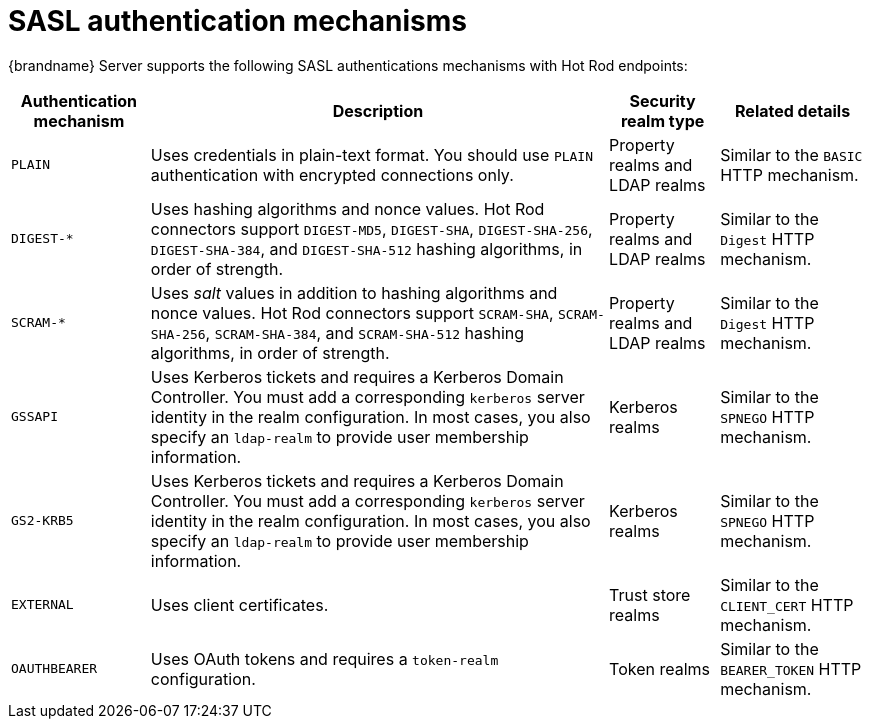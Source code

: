 [id='sasl-authentication-mechanisms_{context}']
= SASL authentication mechanisms

{brandname} Server supports the following SASL authentications mechanisms with Hot Rod endpoints:

[%autowidth,cols="1,1,1,1",stripes=even]
|===
| Authentication mechanism | Description | Security realm type | Related details

| `PLAIN`
| Uses credentials in plain-text format. You should use `PLAIN` authentication with encrypted connections only.
| Property realms and LDAP realms
| Similar to the `BASIC` HTTP mechanism.

| `+DIGEST-*+`
| Uses hashing algorithms and nonce values. Hot Rod connectors support `DIGEST-MD5`, `DIGEST-SHA`, `DIGEST-SHA-256`, `DIGEST-SHA-384`, and `DIGEST-SHA-512` hashing algorithms, in order of strength.
| Property realms and LDAP realms
| Similar to the `Digest` HTTP mechanism.

| `+SCRAM-*+`
| Uses _salt_ values in addition to hashing algorithms and nonce values. Hot Rod connectors support `SCRAM-SHA`, `SCRAM-SHA-256`, `SCRAM-SHA-384`, and `SCRAM-SHA-512` hashing algorithms, in order of strength.
| Property realms and LDAP realms
| Similar to the `Digest` HTTP mechanism.

| `GSSAPI`
| Uses Kerberos tickets and requires a Kerberos Domain Controller. You must add a corresponding `kerberos` server identity in the realm configuration. In most cases, you also specify an `ldap-realm` to provide user membership information.
| Kerberos realms
| Similar to the `SPNEGO` HTTP mechanism.

| `GS2-KRB5`
| Uses Kerberos tickets and requires a Kerberos Domain Controller. You must add a corresponding `kerberos` server identity in the realm configuration. In most cases, you also specify an `ldap-realm` to provide user membership information.
| Kerberos realms
| Similar to the `SPNEGO` HTTP mechanism.

| `EXTERNAL`
| Uses client certificates.
| Trust store realms
| Similar to the `CLIENT_CERT` HTTP mechanism.

| `OAUTHBEARER`
| Uses OAuth tokens and requires a `token-realm` configuration.
| Token realms
| Similar to the `BEARER_TOKEN` HTTP mechanism.
|===
